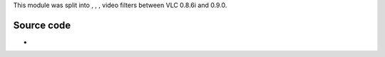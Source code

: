 .. raw:: mediawiki

   {{Module|name=distort|type=Video filter|last_version=0.8.6|description=Wave, ripple, gradient, psychedelic video filters}}

This module was split into , , , video filters between VLC 0.8.6i and 0.9.0.

Source code
-----------

-  

   .. raw:: mediawiki

      {{VLCSourceFile|modules/video_filter/distort.c|p=vlc/vlc-0.8.git}}

.. raw:: mediawiki

   {{Documentation footer}}
